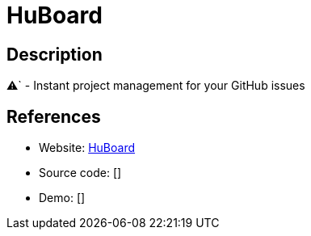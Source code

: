 = HuBoard

:Name:          HuBoard
:Language:      HuBoard
:License:       MIT
:Topic:         Ticketing
:Category:      
:Subcategory:   

// END-OF-HEADER. DO NOT MODIFY OR DELETE THIS LINE

== Description

⚠` - Instant project management for your GitHub issues

== References

* Website: https://github.com/huboard/huboard[HuBoard]
* Source code: []
* Demo: []
